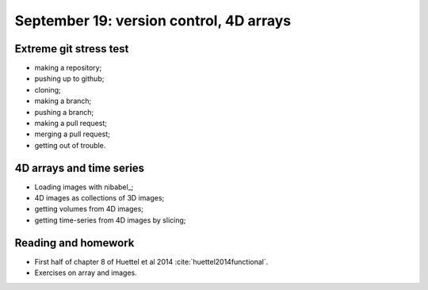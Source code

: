 ########################################
September 19: version control, 4D arrays
########################################

***********************
Extreme git stress test
***********************

* making a repository;
* pushing up to github;
* cloning;
* making a branch;
* pushing a branch;
* making a pull request;
* merging a pull request;
* getting out of trouble.

*************************
4D arrays and time series
*************************

* Loading images with nibabel_;
* 4D images as collections of 3D images;
* getting volumes from 4D images;
* getting time-series from 4D images by slicing;

********************
Reading and homework
********************

* First half of chapter 8 of Huettel et al 2014 :cite:`huettel2014functional`.
* Exercises on array and images.
